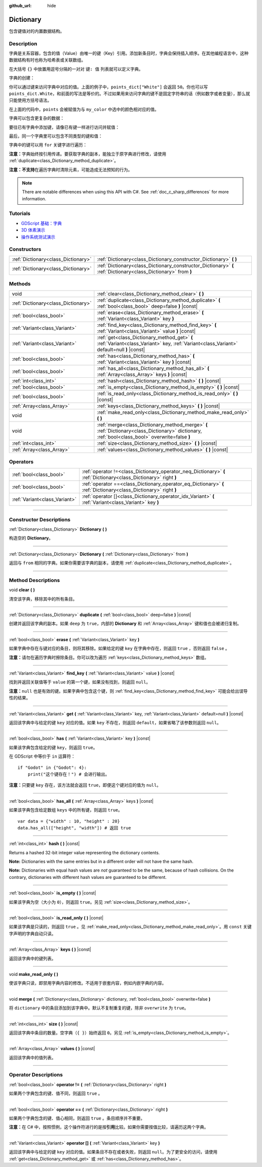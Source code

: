 :github_url: hide

.. DO NOT EDIT THIS FILE!!!
.. Generated automatically from Godot engine sources.
.. Generator: https://github.com/godotengine/godot/tree/master/doc/tools/make_rst.py.
.. XML source: https://github.com/godotengine/godot/tree/master/doc/classes/Dictionary.xml.

.. _class_Dictionary:

Dictionary
==========

包含键值对的内置数据结构。

.. rst-class:: classref-introduction-group

Description
-----------

字典是关系容器，包含的值（Value）由唯一的键（Key）引用。添加新条目时，字典会保持插入顺序。在其他编程语言中，这种数据结构有时也称为哈希表或关联数组。

在大括号 ``{}`` 中放置用逗号分隔的一对对 ``键: 值`` 列表就可以定义字典。

字典的创建：


.. tabs::

 .. code-tab:: gdscript

    var my_dict = {} # 创建空字典。
    
    var dict_variable_key = "Another key name"
    var dict_variable_value = "value2"
    var another_dict = {
        "Some key name": "value1",
        dict_variable_key: dict_variable_value,
    }
    
    var points_dict = {"White": 50, "Yellow": 75, "Orange": 100}
    
    # 备选 Lua 分隔语法。
    # 不需要在键周围加引号，但键名只能为字符串常量。
    # 另外，键名必须以字母或下划线开头。
    # 此处的 `some_key` 是字符串字面量，不是变量！
    another_dict = {
        some_key = 42,
    }

 .. code-tab:: csharp

    var myDict = new Godot.Collections.Dictionary(); // 创建空字典。
    var pointsDict = new Godot.Collections.Dictionary
    {
        {"White", 50},
        {"Yellow", 75},
        {"Orange", 100}
    };



你可以通过键来访问字典中对应的值。上面的例子中，\ ``points_dict["White"]`` 会返回 ``50``\ 。你也可以写 ``points_dict.White``\ ，和前面的写法是等价的。不过如果用来访问字典的键不是固定字符串的话（例如数字或者变量），那么就只能使用方括号语法。


.. tabs::

 .. code-tab:: gdscript

    @export_enum("White", "Yellow", "Orange") var my_color: String
    var points_dict = {"White": 50, "Yellow": 75, "Orange": 100}
    func _ready():
        # 不能使用点语法，因为 `my_color` 是变量。
        var points = points_dict[my_color]

 .. code-tab:: csharp

    [Export(PropertyHint.Enum, "White,Yellow,Orange")]
    public string MyColor { get; set; }
    private Godot.Collections.Dictionary _pointsDict = new Godot.Collections.Dictionary
    {
        {"White", 50},
        {"Yellow", 75},
        {"Orange", 100}
    };
    
    public override void _Ready()
    {
        int points = (int)_pointsDict[MyColor];
    }



在上面的代码中，\ ``points`` 会被赋值为与 ``my_color`` 中选中的颜色相对应的值。

字典可以包含更复杂的数据：


.. tabs::

 .. code-tab:: gdscript

    var my_dict = {
        "First Array": [1, 2, 3, 4] # 将 Array 赋给 String 键。
    }

 .. code-tab:: csharp

    var myDict = new Godot.Collections.Dictionary
    {
        {"First Array", new Godot.Collections.Array{1, 2, 3, 4}}
    };



要往已有字典中添加键，请像已有键一样进行访问并赋值：


.. tabs::

 .. code-tab:: gdscript

    var points_dict = {"White": 50, "Yellow": 75, "Orange": 100}
    points_dict["Blue"] = 150 # 将 "Blue" 添加为键，并将 150 赋为它的值。

 .. code-tab:: csharp

    var pointsDict = new Godot.Collections.Dictionary
    {
        {"White", 50},
        {"Yellow", 75},
        {"Orange", 100}
    };
    pointsDict["Blue"] = 150; // 将 "Blue" 添加为键，并将 150 赋为它的值。



最后，同一个字典里可以包含不同类型的键和值：


.. tabs::

 .. code-tab:: gdscript

    # 这是有效的字典。
    # 要访问下面的 "Nested value"，请使用 `my_dict.sub_dict.sub_key` 或 `my_dict["sub_dict"]["sub_key"]`。
    # 索引风格可以按需混合使用。
    var my_dict = {
        "String Key": 5,
        4: [1, 2, 3],
        7: "Hello",
        "sub_dict": {"sub_key": "Nested value"},
    }

 .. code-tab:: csharp

    // 这是有效的字典。
    // 要访问下面的 "Nested value"，请使用 `((Godot.Collections.Dictionary)myDict["sub_dict"])["sub_key"]`。
    var myDict = new Godot.Collections.Dictionary {
        {"String Key", 5},
        {4, new Godot.Collections.Array{1,2,3}},
        {7, "Hello"},
        {"sub_dict", new Godot.Collections.Dictionary{{"sub_key", "Nested value"}}}
    };



字典中的键可以用 ``for`` 关键字进行遍历：


.. tabs::

 .. code-tab:: gdscript

    var groceries = {"Orange": 20, "Apple": 2, "Banana": 4}
    for fruit in groceries:
        var amount = groceries[fruit]

 .. code-tab:: csharp

    var groceries = new Godot.Collections.Dictionary{{"Orange", 20}, {"Apple", 2}, {"Banana", 4}};
    foreach (var (fruit, amount) in groceries)
    {
        // `fruit` 为键，`amount` 为值。
    }



\ **注意：**\ 字典始终按引用传递。要获取字典的副本，能独立于原字典进行修改，请使用 :ref:`duplicate<class_Dictionary_method_duplicate>`\ 。

\ **注意：**\ **不支持**\ 在遍历字典时清除元素，可能造成无法预知的行为。

.. note::

	There are notable differences when using this API with C#. See :ref:`doc_c_sharp_differences` for more information.

.. rst-class:: classref-introduction-group

Tutorials
---------

- `GDScript 基础：字典 <../tutorials/scripting/gdscript/gdscript_basics.html#dictionary>`__

- `3D 体素演示 <https://godotengine.org/asset-library/asset/676>`__

- `操作系统测试演示 <https://godotengine.org/asset-library/asset/677>`__

.. rst-class:: classref-reftable-group

Constructors
------------

.. table::
   :widths: auto

   +-------------------------------------+-----------------------------------------------------------------------------------------------------------------+
   | :ref:`Dictionary<class_Dictionary>` | :ref:`Dictionary<class_Dictionary_constructor_Dictionary>` **(** **)**                                          |
   +-------------------------------------+-----------------------------------------------------------------------------------------------------------------+
   | :ref:`Dictionary<class_Dictionary>` | :ref:`Dictionary<class_Dictionary_constructor_Dictionary>` **(** :ref:`Dictionary<class_Dictionary>` from **)** |
   +-------------------------------------+-----------------------------------------------------------------------------------------------------------------+

.. rst-class:: classref-reftable-group

Methods
-------

.. table::
   :widths: auto

   +-------------------------------------+-------------------------------------------------------------------------------------------------------------------------------------------------+
   | void                                | :ref:`clear<class_Dictionary_method_clear>` **(** **)**                                                                                         |
   +-------------------------------------+-------------------------------------------------------------------------------------------------------------------------------------------------+
   | :ref:`Dictionary<class_Dictionary>` | :ref:`duplicate<class_Dictionary_method_duplicate>` **(** :ref:`bool<class_bool>` deep=false **)** |const|                                      |
   +-------------------------------------+-------------------------------------------------------------------------------------------------------------------------------------------------+
   | :ref:`bool<class_bool>`             | :ref:`erase<class_Dictionary_method_erase>` **(** :ref:`Variant<class_Variant>` key **)**                                                       |
   +-------------------------------------+-------------------------------------------------------------------------------------------------------------------------------------------------+
   | :ref:`Variant<class_Variant>`       | :ref:`find_key<class_Dictionary_method_find_key>` **(** :ref:`Variant<class_Variant>` value **)** |const|                                       |
   +-------------------------------------+-------------------------------------------------------------------------------------------------------------------------------------------------+
   | :ref:`Variant<class_Variant>`       | :ref:`get<class_Dictionary_method_get>` **(** :ref:`Variant<class_Variant>` key, :ref:`Variant<class_Variant>` default=null **)** |const|       |
   +-------------------------------------+-------------------------------------------------------------------------------------------------------------------------------------------------+
   | :ref:`bool<class_bool>`             | :ref:`has<class_Dictionary_method_has>` **(** :ref:`Variant<class_Variant>` key **)** |const|                                                   |
   +-------------------------------------+-------------------------------------------------------------------------------------------------------------------------------------------------+
   | :ref:`bool<class_bool>`             | :ref:`has_all<class_Dictionary_method_has_all>` **(** :ref:`Array<class_Array>` keys **)** |const|                                              |
   +-------------------------------------+-------------------------------------------------------------------------------------------------------------------------------------------------+
   | :ref:`int<class_int>`               | :ref:`hash<class_Dictionary_method_hash>` **(** **)** |const|                                                                                   |
   +-------------------------------------+-------------------------------------------------------------------------------------------------------------------------------------------------+
   | :ref:`bool<class_bool>`             | :ref:`is_empty<class_Dictionary_method_is_empty>` **(** **)** |const|                                                                           |
   +-------------------------------------+-------------------------------------------------------------------------------------------------------------------------------------------------+
   | :ref:`bool<class_bool>`             | :ref:`is_read_only<class_Dictionary_method_is_read_only>` **(** **)** |const|                                                                   |
   +-------------------------------------+-------------------------------------------------------------------------------------------------------------------------------------------------+
   | :ref:`Array<class_Array>`           | :ref:`keys<class_Dictionary_method_keys>` **(** **)** |const|                                                                                   |
   +-------------------------------------+-------------------------------------------------------------------------------------------------------------------------------------------------+
   | void                                | :ref:`make_read_only<class_Dictionary_method_make_read_only>` **(** **)**                                                                       |
   +-------------------------------------+-------------------------------------------------------------------------------------------------------------------------------------------------+
   | void                                | :ref:`merge<class_Dictionary_method_merge>` **(** :ref:`Dictionary<class_Dictionary>` dictionary, :ref:`bool<class_bool>` overwrite=false **)** |
   +-------------------------------------+-------------------------------------------------------------------------------------------------------------------------------------------------+
   | :ref:`int<class_int>`               | :ref:`size<class_Dictionary_method_size>` **(** **)** |const|                                                                                   |
   +-------------------------------------+-------------------------------------------------------------------------------------------------------------------------------------------------+
   | :ref:`Array<class_Array>`           | :ref:`values<class_Dictionary_method_values>` **(** **)** |const|                                                                               |
   +-------------------------------------+-------------------------------------------------------------------------------------------------------------------------------------------------+

.. rst-class:: classref-reftable-group

Operators
---------

.. table::
   :widths: auto

   +-------------------------------+--------------------------------------------------------------------------------------------------------------------+
   | :ref:`bool<class_bool>`       | :ref:`operator !=<class_Dictionary_operator_neq_Dictionary>` **(** :ref:`Dictionary<class_Dictionary>` right **)** |
   +-------------------------------+--------------------------------------------------------------------------------------------------------------------+
   | :ref:`bool<class_bool>`       | :ref:`operator ==<class_Dictionary_operator_eq_Dictionary>` **(** :ref:`Dictionary<class_Dictionary>` right **)**  |
   +-------------------------------+--------------------------------------------------------------------------------------------------------------------+
   | :ref:`Variant<class_Variant>` | :ref:`operator []<class_Dictionary_operator_idx_Variant>` **(** :ref:`Variant<class_Variant>` key **)**            |
   +-------------------------------+--------------------------------------------------------------------------------------------------------------------+

.. rst-class:: classref-section-separator

----

.. rst-class:: classref-descriptions-group

Constructor Descriptions
------------------------

.. _class_Dictionary_constructor_Dictionary:

.. rst-class:: classref-constructor

:ref:`Dictionary<class_Dictionary>` **Dictionary** **(** **)**

构造空的 **Dictionary**\ 。

.. rst-class:: classref-item-separator

----

.. rst-class:: classref-constructor

:ref:`Dictionary<class_Dictionary>` **Dictionary** **(** :ref:`Dictionary<class_Dictionary>` from **)**

返回与 ``from`` 相同的字典。如果你需要该字典的副本，请使用 :ref:`duplicate<class_Dictionary_method_duplicate>`\ 。

.. rst-class:: classref-section-separator

----

.. rst-class:: classref-descriptions-group

Method Descriptions
-------------------

.. _class_Dictionary_method_clear:

.. rst-class:: classref-method

void **clear** **(** **)**

清空该字典，移除其中的所有条目。

.. rst-class:: classref-item-separator

----

.. _class_Dictionary_method_duplicate:

.. rst-class:: classref-method

:ref:`Dictionary<class_Dictionary>` **duplicate** **(** :ref:`bool<class_bool>` deep=false **)** |const|

创建并返回该字典的副本。如果 ``deep`` 为 ``true``\ ，内部的 **Dictionary** 和 :ref:`Array<class_Array>` 键和值也会被递归复制。

.. rst-class:: classref-item-separator

----

.. _class_Dictionary_method_erase:

.. rst-class:: classref-method

:ref:`bool<class_bool>` **erase** **(** :ref:`Variant<class_Variant>` key **)**

如果字典中存在与键对应的条目，则将其移除。如果给定的键 ``key`` 在字典中存在，则返回 ``true`` ，否则返回 ``false`` 。

\ **注意：**\ 请勿在遍历字典时擦除条目。你可以改为遍历 :ref:`keys<class_Dictionary_method_keys>` 数组。

.. rst-class:: classref-item-separator

----

.. _class_Dictionary_method_find_key:

.. rst-class:: classref-method

:ref:`Variant<class_Variant>` **find_key** **(** :ref:`Variant<class_Variant>` value **)** |const|

找到并返回关联值等于 ``value`` 的第一个键，如果没有找到，则返回 ``null``\ 。

\ **注意：**\ ``null`` 也是有效的键。如果字典中包含这个键，则 :ref:`find_key<class_Dictionary_method_find_key>` 可能会给出误导性的结果。

.. rst-class:: classref-item-separator

----

.. _class_Dictionary_method_get:

.. rst-class:: classref-method

:ref:`Variant<class_Variant>` **get** **(** :ref:`Variant<class_Variant>` key, :ref:`Variant<class_Variant>` default=null **)** |const|

返回该字典中与给定的键 ``key`` 对应的值。如果 ``key`` 不存在，则返回 ``default``\ ，如果省略了该参数则返回 ``null``\ 。

.. rst-class:: classref-item-separator

----

.. _class_Dictionary_method_has:

.. rst-class:: classref-method

:ref:`bool<class_bool>` **has** **(** :ref:`Variant<class_Variant>` key **)** |const|

如果该字典包含给定的键 ``key``\ ，则返回 ``true``\ 。


.. tabs::

 .. code-tab:: gdscript

    var my_dict = {
        "Godot" : 4,
        210 : null,
    }
    
    print(my_dict.has("Godot")) # 输出 true
    print(my_dict.has(210))     # 输出 true
    print(my_dict.has(4))       # 输出 false

 .. code-tab:: csharp

    var myDict = new Godot.Collections.Dictionary
    {
        { "Godot", 4 },
        { 210, default },
    };
    
    GD.Print(myDict.ContainsKey("Godot")); // 输出 true
    GD.Print(myDict.ContainsKey(210));     // 输出 true
    GD.Print(myDict.ContainsKey(4));       // 输出 false



在 GDScript 中等价于 ``in`` 运算符：

::

    if "Godot" in {"Godot": 4}:
        print("这个键存在！") # 会进行输出。

\ **注意：**\ 只要键 ``key`` 存在，该方法就会返回 ``true``\ ，即便这个键对应的值为 ``null``\ 。

.. rst-class:: classref-item-separator

----

.. _class_Dictionary_method_has_all:

.. rst-class:: classref-method

:ref:`bool<class_bool>` **has_all** **(** :ref:`Array<class_Array>` keys **)** |const|

如果该字典包含给定数组 ``keys`` 中的所有键，则返回 ``true``\ 。

::

    var data = {"width" : 10, "height" : 20}
    data.has_all(["height", "width"]) # 返回 true

.. rst-class:: classref-item-separator

----

.. _class_Dictionary_method_hash:

.. rst-class:: classref-method

:ref:`int<class_int>` **hash** **(** **)** |const|

Returns a hashed 32-bit integer value representing the dictionary contents.


.. tabs::

 .. code-tab:: gdscript

    var dict1 = {"A": 10, "B": 2}
    var dict2 = {"A": 10, "B": 2}
    
    print(dict1.hash() == dict2.hash()) # Prints true

 .. code-tab:: csharp

    var dict1 = new Godot.Collections.Dictionary{{"A", 10}, {"B", 2}};
    var dict2 = new Godot.Collections.Dictionary{{"A", 10}, {"B", 2}};
    
    // Godot.Collections.Dictionary has no Hash() method. Use GD.Hash() instead.
    GD.Print(GD.Hash(dict1) == GD.Hash(dict2)); // Prints true



\ **Note:** Dictionaries with the same entries but in a different order will not have the same hash.

\ **Note:** Dictionaries with equal hash values are *not* guaranteed to be the same, because of hash collisions. On the contrary, dictionaries with different hash values are guaranteed to be different.

.. rst-class:: classref-item-separator

----

.. _class_Dictionary_method_is_empty:

.. rst-class:: classref-method

:ref:`bool<class_bool>` **is_empty** **(** **)** |const|

如果该字典为空（大小为 ``0``\ ），则返回 ``true``\ 。另见 :ref:`size<class_Dictionary_method_size>`\ 。

.. rst-class:: classref-item-separator

----

.. _class_Dictionary_method_is_read_only:

.. rst-class:: classref-method

:ref:`bool<class_bool>` **is_read_only** **(** **)** |const|

如果该字典是只读的，则返回 ``true`` 。见 :ref:`make_read_only<class_Dictionary_method_make_read_only>`\ 。用 ``const`` 关键字声明的字典自动只读。

.. rst-class:: classref-item-separator

----

.. _class_Dictionary_method_keys:

.. rst-class:: classref-method

:ref:`Array<class_Array>` **keys** **(** **)** |const|

返回该字典中的键列表。

.. rst-class:: classref-item-separator

----

.. _class_Dictionary_method_make_read_only:

.. rst-class:: classref-method

void **make_read_only** **(** **)**

使该字典只读，即禁用字典内容的修改。不适用于嵌套内容，例如内嵌字典的内容。

.. rst-class:: classref-item-separator

----

.. _class_Dictionary_method_merge:

.. rst-class:: classref-method

void **merge** **(** :ref:`Dictionary<class_Dictionary>` dictionary, :ref:`bool<class_bool>` overwrite=false **)**

将 ``dictionary`` 中的条目添加到该字典中。默认不复制重复的键，除非 ``overwrite`` 为 ``true``\ 。

.. rst-class:: classref-item-separator

----

.. _class_Dictionary_method_size:

.. rst-class:: classref-method

:ref:`int<class_int>` **size** **(** **)** |const|

返回该字典中条目的数量。空字典（\ ``{ }``\ ）始终返回 ``0``\ 。另见 :ref:`is_empty<class_Dictionary_method_is_empty>`\ 。

.. rst-class:: classref-item-separator

----

.. _class_Dictionary_method_values:

.. rst-class:: classref-method

:ref:`Array<class_Array>` **values** **(** **)** |const|

返回该字典中的值列表。

.. rst-class:: classref-section-separator

----

.. rst-class:: classref-descriptions-group

Operator Descriptions
---------------------

.. _class_Dictionary_operator_neq_Dictionary:

.. rst-class:: classref-operator

:ref:`bool<class_bool>` **operator !=** **(** :ref:`Dictionary<class_Dictionary>` right **)**

如果两个字典包含的键、值不同，则返回 ``true`` 。

.. rst-class:: classref-item-separator

----

.. _class_Dictionary_operator_eq_Dictionary:

.. rst-class:: classref-operator

:ref:`bool<class_bool>` **operator ==** **(** :ref:`Dictionary<class_Dictionary>` right **)**

如果两个字典包含的键、值心相同，则返回 ``true`` 。条目顺序并不重要。

\ **注意：**\ 在 C# 中，按照惯例，这个操作符进行的是按\ **引用**\ 比较。如果你需要按值比较，请遍历这两个字典。

.. rst-class:: classref-item-separator

----

.. _class_Dictionary_operator_idx_Variant:

.. rst-class:: classref-operator

:ref:`Variant<class_Variant>` **operator []** **(** :ref:`Variant<class_Variant>` key **)**

返回该字典中与给定的键 ``key`` 对应的值。如果条目不存在或者失败，则返回 ``null``\ 。为了更安全的访问，请使用 :ref:`get<class_Dictionary_method_get>` 或 :ref:`has<class_Dictionary_method_has>`\ 。

.. |virtual| replace:: :abbr:`virtual (This method should typically be overridden by the user to have any effect.)`
.. |const| replace:: :abbr:`const (This method has no side effects. It doesn't modify any of the instance's member variables.)`
.. |vararg| replace:: :abbr:`vararg (This method accepts any number of arguments after the ones described here.)`
.. |constructor| replace:: :abbr:`constructor (This method is used to construct a type.)`
.. |static| replace:: :abbr:`static (This method doesn't need an instance to be called, so it can be called directly using the class name.)`
.. |operator| replace:: :abbr:`operator (This method describes a valid operator to use with this type as left-hand operand.)`
.. |bitfield| replace:: :abbr:`BitField (This value is an integer composed as a bitmask of the following flags.)`
